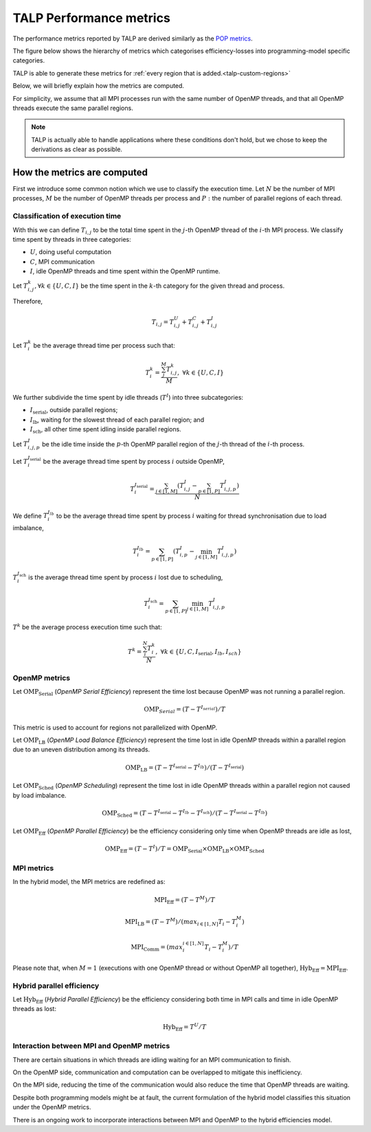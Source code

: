
.. highlight:: bash
.. _talp_metrics:

******************************************************
TALP Performance metrics
******************************************************


The performance metrics reported by TALP are derived similarly as the `POP metrics <https://pop-coe.eu/node/69>`_.

The figure below shows the hierarchy of metrics which categorises efficiency-losses into programming-model specific categories.

.. image:: images/talp-efficiency-models.drawio.svg

TALP is able to generate these metrics for :ref:`every region that is added.<talp-custom-regions>`

Below, we will briefly explain how the metrics are computed.

For simplicity, we assume that all MPI processes run with the same number of
OpenMP threads, and that all OpenMP threads execute the same parallel regions.

.. note::
    TALP is actually able to handle applications where these conditions don't hold, but we chose to keep the derivations as clear as possible.


How the metrics are computed 
==============================

First we introduce some common notion which we use to classify the execution time. 
Let :math:`N` be the number of MPI processes, :math:`M` be the number of OpenMP threads per process and :math:`P:` the number of parallel regions of each thread.

Classification of execution time
--------------------------------

With this we can define :math:`T_{i,j}` to be the total time spent in the :math:`j`-th OpenMP thread of the :math:`i`-th MPI process.
We classify time spent by threads in three categories:

* :math:`U`, doing useful computation
* :math:`C`, MPI communication
* :math:`I`, idle OpenMP threads and time spent within the OpenMP runtime.

Let :math:`T^{k}_{i,j}, \forall k \in \{U, C, I \}` be the time spent in the
:math:`k`-th category for the given thread and process.

Therefore,

.. math::
    T_{i,j} = T^{U}_{i,j} + T^{C}_{i,j} + T^{I}_{i,j}

Let :math:`T^k_{i}` be the average thread time per process such that:

.. math::
    T^{k}_{i} = \frac{\sum_{j}^{M} T_{i,j}^{k}}{M},~
    \forall k \in \{U, C, I \}

We further subdivide the time spent by idle threads (:math:`T^I`) into three subcategories:

* :math:`I_\mathrm{serial}`, outside parallel regions;
* :math:`I_\mathrm{lb}`, waiting for the slowest thread of each parallel region; and
* :math:`I_\mathrm{sch}`, all other time spent idling inside parallel regions.

Let :math:`T^I_{i,j,p}` be the idle time inside the :math:`p`-th OpenMP parallel region of the :math:`j`-th thread of the :math:`i`-th process.

Let :math:`T^{I_\mathrm{serial}}_{i}` be the average thread time spent by process :math:`i` outside OpenMP,

.. math::
    T^{I_\mathrm{serial}}_{i} = \frac{\sum_{j \in [1,M]} (T^{I}_{i,j} - \sum_{p \in [1,P]} T^I_{i,j,p})}{N}

We define :math:`T^{I_{lb}}_{i}` to be the average thread time spent by process :math:`i` waiting for thread synchronisation due to load imbalance,

.. math::
    T^{I_{lb}}_{i} = \sum_{p \in [1,P]}( T^I_{i,p} - \min_{j \in [1,M]} T^I_{i,j,p} )

:math:`T^{I_\mathrm{sch}}_{i}` is the average thread time spent by process :math:`i` lost due to scheduling,

.. math::
    T^{I_\mathrm{sch}}_{i} = \sum_{p \in [1,P]} \min_{j \in [1,M]} T^I_{i,j,p}

:math:`T^k` be the average process execution time such that:

.. math::
    T^{k} = \frac{\sum_{i}^{N} T_{i}^{k}}{N},~
    \forall k \in \{U, C, I_\mathrm{serial}, I_{lb}, I_{sch} \}

OpenMP metrics
--------------

Let :math:`\mathrm{OMP}_\mathrm{Serial}` (*OpenMP Serial Efficiency*) represent the time lost
because OpenMP was not running a parallel region.

.. math::
    \mathrm{OMP}_{Serial} = (T - T^{I_{serial}}) / T

This metric is used to account for regions not parallelized with OpenMP.

Let :math:`\mathrm{OMP}_\mathrm{LB}` (*OpenMP Load Balance Efficiency*) represent the time lost
in idle OpenMP threads within a parallel region due to an uneven distribution
among its threads.

.. math::
    \mathrm{OMP}_\mathrm{LB} = (T - T^{I_\mathrm{serial}} - T^{I_{lb}}) / (T - T^{I_\mathrm{serial}})

Let :math:`\mathrm{OMP}_\mathrm{Sched}` (*OpenMP Scheduling*) represent the time lost in idle
OpenMP threads within a parallel region not caused by load imbalance.

.. math::
    \mathrm{OMP}_\mathrm{Sched} = (T - T^{I_\mathrm{serial}} - T^{I_{lb}} - T^{I_\mathrm{sch}}) / (T - T^{I_\mathrm{serial}} - T^{I_{lb}})

Let :math:`\mathrm{OMP}_\mathrm{Eff}` (*OpenMP Parallel Efficiency*) be the efficiency
considering only time when OpenMP threads are idle as lost,

.. math::
    \mathrm{OMP}_\mathrm{Eff} = (T - T^I) / T = \mathrm{OMP}_\mathrm{Serial} \times \mathrm{OMP}_\mathrm{LB} \times \mathrm{OMP}_\mathrm{Sched}

MPI metrics
---------------------------

In the hybrid model, the MPI metrics are redefined as:

.. math::
    \mathrm{MPI}_\mathrm{Eff} = (T - T^M) / T

.. math::
    \mathrm{MPI}_\mathrm{LB} = (T - T^M) / (max_{i\in[1,N]} T_i - T_{i}^{M})

.. math::
    \mathrm{MPI}_\mathrm{Comm} = (max_{i}^{i\in[1,N]} T_i - T_{i}^{M})/T

Please note that, when :math:`M = 1` (executions with one OpenMP thread or
without OpenMP all together), :math:`\mathrm{Hyb}_\mathrm{Eff} = \mathrm{MPI}_\mathrm{Eff}`.


Hybrid parallel efficiency
--------------------------

Let :math:`\mathrm{Hyb}_\mathrm{Eff}` (*Hybrid Parallel Efficiency*) be the efficiency considering both time in MPI calls and time in idle OpenMP threads as lost:

.. math::
    \mathrm{Hyb}_\mathrm{Eff} = T^U / T



Interaction between MPI and OpenMP metrics
------------------------------------------

There are certain situations in which threads are idling waiting for an MPI communication to finish.

On the OpenMP side, communication and computation can be overlapped to mitigate this inefficiency.

On the MPI side, reducing the time of the communication would also reduce the time that OpenMP threads are waiting.

Despite both programming models might be at fault, the current formulation of the hybrid model classifies this situation under the OpenMP metrics.

There is an ongoing work to incorporate interactions between MPI and OpenMP to the hybrid efficiencies model.
